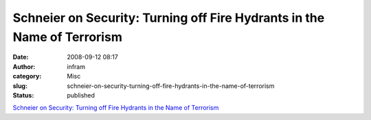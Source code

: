 Schneier on Security: Turning off Fire Hydrants in the Name of Terrorism
########################################################################
:date: 2008-09-12 08:17
:author: infram
:category: Misc
:slug: schneier-on-security-turning-off-fire-hydrants-in-the-name-of-terrorism
:status: published

`Schneier on Security: Turning off Fire Hydrants in the Name of
Terrorism <http://www.schneier.com/blog/archives/2008/09/turning_off_fir.html>`__
